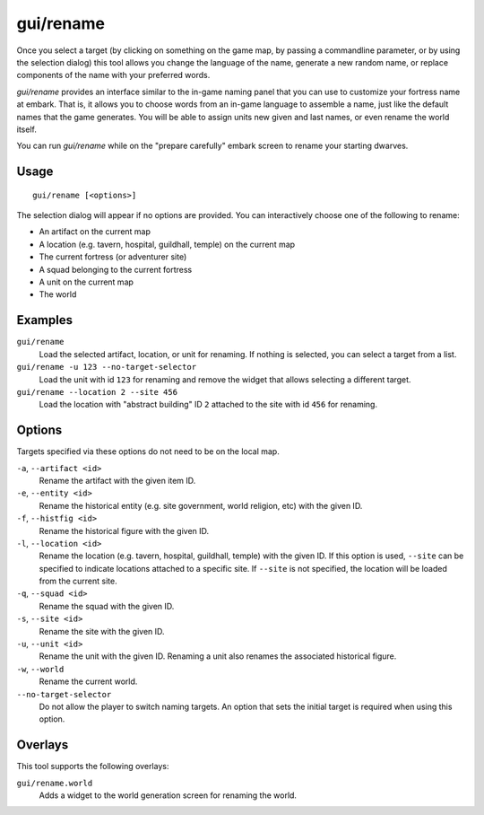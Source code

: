 gui/rename
==========

.. dfhack-tool::
    :summary: Edit in-game language-based names.
    :tags: adventure fort productivity animals items units

Once you select a target (by clicking on something on the game map, by passing
a commandline parameter, or by using the selection dialog) this tool allows you
change the language of the name, generate a new random name, or replace
components of the name with your preferred words.

`gui/rename` provides an interface similar to the in-game naming panel that you
can use to customize your fortress name at embark. That is, it allows you to
choose words from an in-game language to assemble a name, just like the default
names that the game generates. You will be able to assign units new given and
last names, or even rename the world itself.

You can run `gui/rename` while on the "prepare carefully" embark screen to
rename your starting dwarves.

Usage
-----

::

    gui/rename [<options>]

The selection dialog will appear if no options are provided. You can
interactively choose one of the following to rename:

- An artifact on the current map
- A location (e.g. tavern, hospital, guildhall, temple) on the current map
- The current fortress (or adventurer site)
- A squad belonging to the current fortress
- A unit on the current map
- The world

Examples
--------

``gui/rename``
    Load the selected artifact, location, or unit for renaming. If nothing is
    selected, you can select a target from a list.
``gui/rename -u 123 --no-target-selector``
    Load the unit with id ``123`` for renaming and remove the widget that
    allows selecting a different target.
``gui/rename --location 2 --site 456``
    Load the location with "abstract building" ID ``2`` attached to the site
    with id ``456`` for renaming.

Options
-------

Targets specified via these options do not need to be on the local map.

``-a``, ``--artifact <id>``
    Rename the artifact with the given item ID.
``-e``, ``--entity <id>``
    Rename the historical entity (e.g. site government, world religion, etc)
    with the given ID.
``-f``, ``--histfig <id>``
    Rename the historical figure with the given ID.
``-l``, ``--location <id>``
    Rename the location (e.g. tavern, hospital, guildhall, temple) with the
    given ID. If this option is used, ``--site`` can be specified to indicate
    locations attached to a specific site. If ``--site`` is not specified, the
    location will be loaded from the current site.
``-q``, ``--squad <id>``
    Rename the squad with the given ID.
``-s``, ``--site <id>``
    Rename the site with the given ID.
``-u``, ``--unit <id>``
    Rename the unit with the given ID. Renaming a unit also renames the
    associated historical figure.
``-w``, ``--world``
    Rename the current world.
``--no-target-selector``
    Do not allow the player to switch naming targets. An option that sets the
    initial target is required when using this option.

Overlays
--------

This tool supports the following overlays:

``gui/rename.world``
    Adds a widget to the world generation screen for renaming the world.
